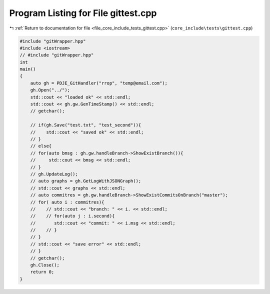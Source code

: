 
.. _program_listing_file_core_include_tests_gittest.cpp:

Program Listing for File gittest.cpp
====================================

|exhale_lsh| :ref:`Return to documentation for file <file_core_include_tests_gittest.cpp>` (``core_include\tests\gittest.cpp``)

.. |exhale_lsh| unicode:: U+021B0 .. UPWARDS ARROW WITH TIP LEFTWARDS

.. code-block:: cpp

   #include "gitWrapper.hpp"
   #include <iostream>
   // #include "gitWrapper.hpp"
   int
   main()
   {
       auto gh = PDJE_GitHandler("rrop", "temp@email.com");
       gh.Open("../");
       std::cout << "loaded ok" << std::endl;
       std::cout << gh.gw.GenTimeStamp() << std::endl;
       // getchar();
   
       // if(gh.Save("test.txt", "test_second")){
       //    std::cout << "saved ok" << std::endl;
       // }
       // else{
       // for(auto bmsg : gh.gw.handleBranch->ShowExistBranch()){
       //     std::cout << bmsg << std::endl;
       // }
       // gh.UpdateLog();
       // auto graphs = gh.GetLogWithJSONGraph();
       // std::cout << graphs << std::endl;
       // auto commitres = gh.gw.handleBranch->ShowExistCommitsOnBranch("master");
       // for( auto i : commitres){
       //    // std::cout << "branch: " << i. << std::endl;
       //    // for(auto j : i.second){
       //       std::cout << "commit: " << i.msg << std::endl;
       //    // }
       // }
       // std::cout << "save error" << std::endl;
       // }
       // getchar();
       gh.Close();
       return 0;
   }
